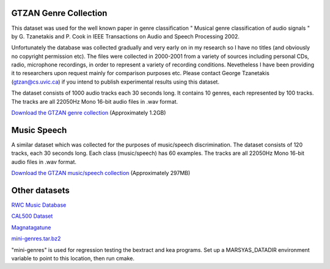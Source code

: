 .. link:
.. description:
.. tags:
.. date: 2014/10/21 22:39:12
.. title: Data Sets
.. slug: datasets


GTZAN Genre Collection
======================

This dataset was used for the well known paper in genre classification " Musical
genre classification of audio signals " by G. Tzanetakis and P. Cook in IEEE
Transactions on Audio and Speech Processing 2002.

Unfortunately the database was collected gradually and very early on in my
research so I have no titles (and obviously no copyright permission etc). The
files were collected in 2000-2001 from a variety of sources including personal
CDs, radio, microphone recordings, in order to represent a variety of recording
conditions. Nevetheless I have been providing it to researchers upon request
mainly for comparison purposes etc. Please contact George Tzanetakis
(gtzan@cs.uvic.ca) if you intend to publish experimental results using this
dataset.

The dataset consists of 1000 audio tracks each 30 seconds long. It contains 10
genres, each represented by 100 tracks. The tracks are all 22050Hz Mono 16-bit
audio files in .wav format.

`Download the GTZAN genre collection`__ (Approximately 1.2GB)

.. __: http://opihi.cs.uvic.ca/sound/genres.tar.gz


Music Speech
============

A similar dataset which was collected for the purposes of music/speech
discrimination. The dataset consists of 120 tracks, each 30 seconds long. Each
class (music/speech) has 60 examples. The tracks are all 22050Hz Mono 16-bit
audio files in .wav format.

`Download the GTZAN music/speech collection`__ (Approximately 297MB)

.. __: http://opihi.cs.uvic.ca/sound/music_speech.tar.gz


Other datasets
==============

`RWC Music Database`__

.. __: http://staff.aist.go.jp/m.goto/RWC-MDB/

`CAL500 Dataset`__

.. __: http://cosmal.ucsd.edu/cal/projects/AnnRet/AnnRet.php

`Magnatagatune`__

.. __: http://tagatune.org/Magnatagatune.html

`mini-genres.tar.bz2`__

.. __: http://opihi.cs.uvic.ca/sound/mini-genres.tar.bz2

"mini-genres" is used for regression testing the bextract and kea programs.
Set up a MARSYAS_DATADIR environment variable to point to this location, then
run cmake.

